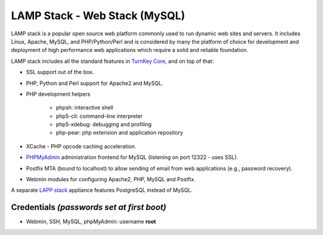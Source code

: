 LAMP Stack - Web Stack (MySQL)
==============================

LAMP stack is a popular open source web platform commonly used to run
dynamic web sites and servers. It includes Linux, Apache, MySQL, and
PHP/Python/Perl and is considered by many the platform of choice for
development and deployment of high performance web applications which
require a solid and reliable foundation.

LAMP stack includes all the standard features in `TurnKey Core`_, and on
top of that:

- SSL support out of the box.
- PHP, Python and Perl support for Apache2 and MySQL.
- PHP development helpers

    - phpsh: interactive shell
    - php5-cli: command-line interpreter
    - php5-xdebug: debugging and profiling
    - php-pear: php extension and application repository

- XCache - PHP opcode caching acceleration.
- `PHPMyAdmin`_ administration frontend for MySQL (listening on port
  12322 - uses SSL).
- Postfix MTA (bound to localhost) to allow sending of email from web
  applications (e.g., password recovery).
- Webmin modules for configuring Apache2, PHP, MySQL and Postfix.

A separate `LAPP stack`_ appliance features PostgreSQL instead of MySQL.

Credentials *(passwords set at first boot)*
-------------------------------------------

-  Webmin, SSH, MySQL, phpMyAdmin: username **root**


.. _TurnKey Core: http://www.turnkeylinux.org/core
.. _PHPMyAdmin: http://www.phpmyadmin.net/
.. _LAPP stack: http://www.turnkeylinux.org/lapp

